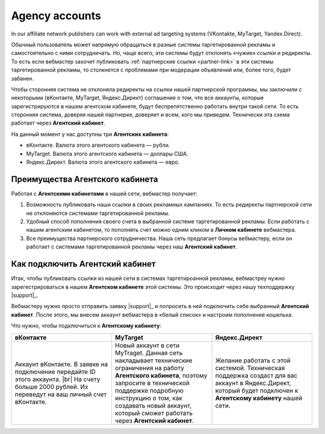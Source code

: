 .. _agent-cabinet-label:

==================
Agency accounts
==================

In our affiliate network publishers can work with external ad targeting systems (VKontakte, MyTarget, Yandex.Direct).
 
Обычный пользователь может напрямую обращаться в разные системы таргетированной рекламы и самостоятельно с ними сотрудничать. Но, чаще всего, эти системы будут отклонять «чужие» ссылки и редиректы. То есть если вебмастер захочет публиковать :ref:`партнерские ссылки <partner-link>` в эти системы таргетированной рекламы, то столкнется с проблемами при модерации объявлений или, более того, будет забанен.

Чтобы сторонняя система не отклоняла редиректы на ссылки нашей партнерской программы, мы заключили с некоторыми (вКонтакте, MyTarget, Яндекс.Директ) соглашение о том, что все аккаунты, которые зарегистрируются в нашем агентском кабинете, будут беспрепятственно работать внутри такой сети. То есть сторонняя система, доверяя нашей партнерке, доверяет и всем, кого мы приведем. Технически эта схема работает через **Агентский кабинет**. 

На данный момент у нас доступны три **Агентских кабинета**:

* вКонтакте. Валюта этого агентского кабинета — рубли.
* MyTarget. Валюта этого агентского кабинета — доллары США.
* Яндекс.Директ. Валюта этого агентского кабинета — евро.

********************************
Преимущества Агентского кабинета
********************************

Работая с **Агентскими кабинетами** в нашей сети, вебмастер получает:

#. Возможность публиковать наши ссылки в своих рекламных кампаниях. То есть редиректы партнерской сети не отклоняются системами таргетированной рекламы.
#. Удобный способ пополнения своего счета в выбранной системе таргетированной рекламы. Если работать с нашим агентским кабинетом, то пополнять счет можно одним кликом в **Личном кабинете** вебмастера.
#. Все преимущества партнерского сотрудничества. Наша сеть предлагает бонусы вебмастеру, если он работает с системами таргетированной рекламы через наш **Агентский кабинет**.

********************************
Как подключить Агентский кабинет
********************************

Итак, чтобы публиковать ссылки из нашей сети в системах таргетироанной рекламы, вебмастреу нужно зарегестрироваться в нашем **Агентском кабинете** этой системы. Это происходит через нашу техподдержку |support|_.

Вебмастеру нужно просто отправить заявку |support|_ и попросить в ней подключить себе выбранный **Агентский кабинет**. После этого, мы внесем аккаунт вебмастера в «белый список» и настроим пополнение кошелька.

Что нужно, чтобы подключиться к **Агентскому кабинету**:

.. csv-table::
   :header: "вКонтакте", "MyTarget", "Яндекс.Директ"
   :widths: 5, 5, 5

   "Аккаунт вКонтакте. В заявке на подключение передайте ID этого аккаунта. |br| На счету больше 2000 рублей. Их переведут на ваш личный счет вКонтакте.", "Новый аккаунт в сети MyTraget. Данная сеть накладывает технические ограничения на работу **Агентского кабинета**, поэтому запросите в технической поддержке подробную инструкцию о том, как создавать новый аккаунт, который сможет работать через **Агентский кабинет**.","Желание работать с этой системой. Техническая поддержка создаст для вас аккаунт в Яндекс.Директ, который будет подключен к **Агентскому кабинету** нашей сети."

